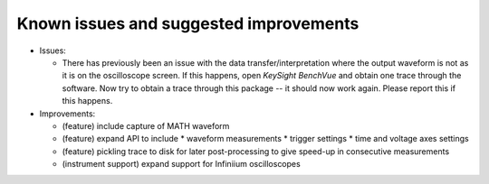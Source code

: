 
Known issues and suggested improvements
=======================================

* Issues:

  - There has previously been an issue with the data transfer/interpretation
    where the output waveform is not as it is on the oscilloscope screen. If
    this happens, open *KeySight BenchVue* and obtain one trace through the
    software. Now try to obtain a trace through this package -- it should now
    work again. Please report this if this happens.

* Improvements:

  - (feature) include capture of MATH waveform
  - (feature) expand API to include
    * waveform measurements
    * trigger settings
    * time and voltage axes settings
  - (feature) pickling trace to disk for later post-processing to give speed-up
    in consecutive measurements
  - (instrument support) expand support for Infiniium oscilloscopes
